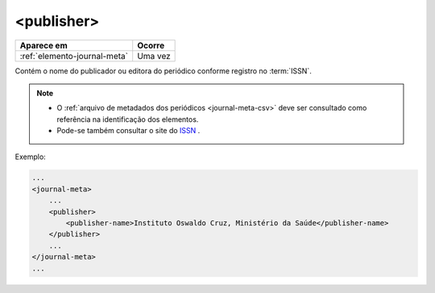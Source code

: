 .. _elemento-publisher:

<publisher>
===========

+------------------------------+---------+
| Aparece em                   | Ocorre  |
+==============================+=========+
| :ref:`elemento-journal-meta` | Uma vez |
+------------------------------+---------+



Contém o nome do publicador ou editora do periódico conforme registro no :term:`ISSN`.

.. note::
 * O :ref:`arquivo de metadados dos periódicos <journal-meta-csv>` deve ser consultado como referência na identificação dos elementos.
 * Pode-se também consultar o site do `ISSN <https://portal.issn.org/>`_ .


Exemplo:

.. code-block:: xml

    ...
    <journal-meta>
        ...
        <publisher>
            <publisher-name>Instituto Oswaldo Cruz, Ministério da Saúde</publisher-name>
        </publisher>
        ...
    </journal-meta>
    ...


.. {"reviewed_on": "20160628", "by": "gandhalf_thewhite@hotmail.com"}
